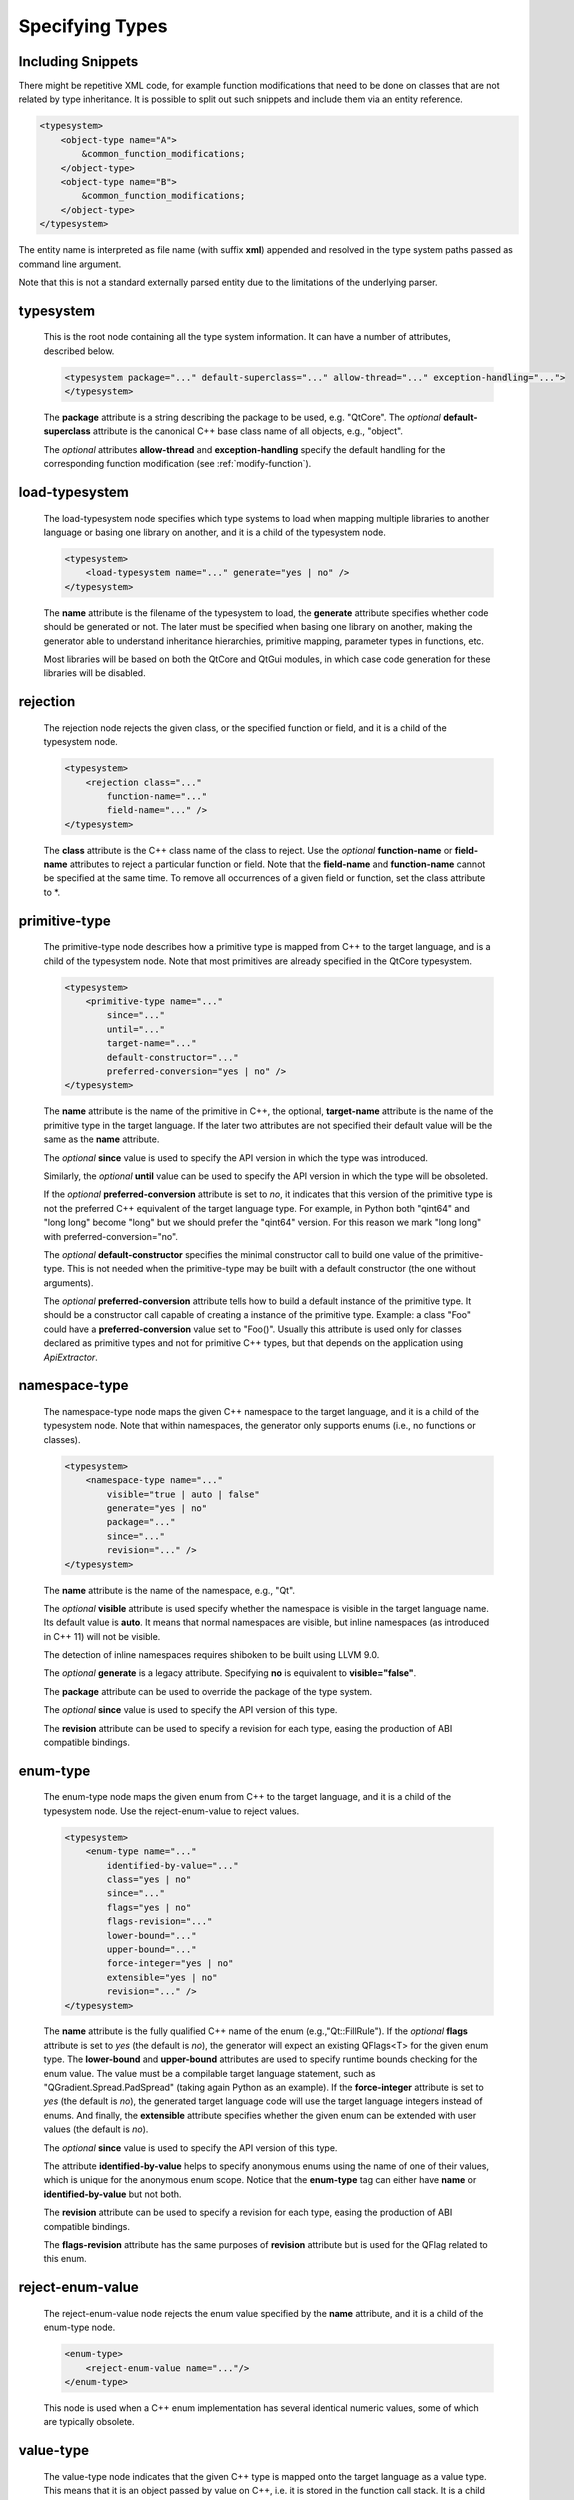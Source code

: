 Specifying Types
----------------

.. _typesystem:

Including Snippets
^^^^^^^^^^^^^^^^^^

There might be repetitive XML code, for example function modifications that
need to be done on classes that are not related by type inheritance.
It is possible to split out such snippets and include them via an entity reference.

.. code-block:: xml

    <typesystem>
        <object-type name="A">
            &common_function_modifications;
        </object-type>
        <object-type name="B">
            &common_function_modifications;
        </object-type>
    </typesystem>

The entity name is interpreted as file name (with suffix **xml**) appended and resolved
in the type system paths passed as command line argument.

Note that this is not a standard externally parsed entity due to the limitations
of the underlying parser.

typesystem
^^^^^^^^^^

    This is the root node containing all the type system information. It can
    have a number of attributes, described below.

    .. code-block:: xml

        <typesystem package="..." default-superclass="..." allow-thread="..." exception-handling="...">
        </typesystem>

    The **package** attribute is a string describing the package to be used,
    e.g. "QtCore".
    The *optional* **default-superclass** attribute is the canonical C++ base class
    name of all objects, e.g., "object".

    The *optional* attributes **allow-thread** and **exception-handling**
    specify the default handling for the corresponding function modification
    (see :ref:`modify-function`).

load-typesystem
^^^^^^^^^^^^^^^

    The load-typesystem node specifies which type systems to load when mapping
    multiple libraries to another language or basing one library on another, and
    it is a child of the typesystem node.

    .. code-block:: xml

        <typesystem>
            <load-typesystem name="..." generate="yes | no" />
        </typesystem>

    The **name** attribute is the filename of the typesystem to load, the
    **generate** attribute specifies whether code should be generated or not. The
    later must be specified when basing one library on another, making the generator
    able to understand inheritance hierarchies, primitive mapping, parameter types
    in functions, etc.

    Most libraries will be based on both the QtCore and QtGui modules, in which
    case code generation for these libraries will be disabled.


rejection
^^^^^^^^^

    The rejection node rejects the given class, or the specified function or
    field, and it is a child of the typesystem node.

    .. code-block:: xml

        <typesystem>
            <rejection class="..."
                function-name="..."
                field-name="..." />
        </typesystem>

    The **class** attribute is the C++ class name of the class to reject. Use the
    *optional* **function-name** or **field-name** attributes to reject a particular
    function or field. Note that the **field-name** and **function-name** cannot
    be specified at the same time. To remove all occurrences of a given field or
    function, set the class attribute to \*.

.. _primitive-type:

primitive-type
^^^^^^^^^^^^^^

    The primitive-type node describes how a primitive type is mapped from C++ to
    the target language, and is a child of the typesystem node. Note that most
    primitives are already specified in the QtCore typesystem.

    .. code-block:: xml

        <typesystem>
            <primitive-type name="..."
                since="..."
                until="..."
                target-name="..."
                default-constructor="..."
                preferred-conversion="yes | no" />
        </typesystem>

    The **name** attribute is the name of the primitive in C++, the optional,
    **target-name** attribute is the name of the primitive type in the target
    language. If the later two attributes are not specified their default value
    will be the same as the **name** attribute.

    The *optional*  **since** value is used to specify the API version in which
    the type was introduced.

    Similarly, the *optional*  **until** value can be used to specify the API
    version in which the type will be obsoleted.

    If the *optional* **preferred-conversion** attribute is set to *no*, it
    indicates that this version of the primitive type is not the preferred C++
    equivalent of the target language type. For example, in Python both "qint64"
    and "long long" become "long" but we should prefer the "qint64" version. For
    this reason we mark "long long" with preferred-conversion="no".

    The *optional* **default-constructor** specifies the minimal constructor
    call to build one value of the primitive-type. This is not needed when the
    primitive-type may be built with a default constructor (the one without
    arguments).

    The *optional* **preferred-conversion** attribute tells how to build a default
    instance of the primitive type. It should be a constructor call capable of
    creating a instance of the primitive type. Example: a class "Foo" could have
    a **preferred-conversion** value set to "Foo()". Usually this attribute is
    used only for classes declared as primitive types and not for primitive C++
    types, but that depends on the application using *ApiExtractor*.


.. _namespace:

namespace-type
^^^^^^^^^^^^^^

    The namespace-type node maps the given C++ namespace to the target language,
    and it is a child of the typesystem node. Note that within namespaces, the
    generator only supports enums (i.e., no functions or classes).

    .. code-block:: xml

        <typesystem>
            <namespace-type name="..."
                visible="true | auto | false"
                generate="yes | no"
                package="..."
                since="..."
                revision="..." />
        </typesystem>

    The **name** attribute is the name of the namespace, e.g., "Qt".

    The *optional* **visible** attribute is used specify whether the
    namespace is visible in the target language name. Its default value is
    **auto**. It means that normal namespaces are visible, but inline namespaces
    (as introduced in C++ 11) will not be visible.

    The detection of inline namespaces requires shiboken to be built
    using LLVM 9.0.

    The *optional* **generate** is a legacy attribute. Specifying
    **no** is equivalent to **visible="false"**.

    The **package** attribute can be used to override the package of the type system.

    The *optional*  **since** value is used to specify the API version of this type.

    The **revision** attribute can be used to specify a revision for each type, easing the
    production of ABI compatible bindings.

enum-type
^^^^^^^^^

    The enum-type node maps the given enum from C++ to the target language,
    and it is a child of the typesystem node. Use the reject-enum-value to
    reject values.

    .. code-block:: xml

        <typesystem>
            <enum-type name="..."
                identified-by-value="..."
                class="yes | no"
                since="..."
                flags="yes | no"
                flags-revision="..."
                lower-bound="..."
                upper-bound="..."
                force-integer="yes | no"
                extensible="yes | no"
                revision="..." />
        </typesystem>

    The **name** attribute is the fully qualified C++ name of the enum
    (e.g.,"Qt::FillRule"). If the *optional* **flags** attribute is set to *yes*
    (the default is *no*), the generator will expect an existing QFlags<T> for the
    given enum type. The **lower-bound** and **upper-bound** attributes are used
    to specify runtime bounds checking for the enum value. The value must be a
    compilable target language statement, such as "QGradient.Spread.PadSpread"
    (taking again Python as an example). If the **force-integer** attribute is
    set to *yes* (the default is *no*), the generated target language code will
    use the target language integers instead of enums. And finally, the
    **extensible** attribute specifies whether the given enum can be extended
    with user values (the default is *no*).

    The *optional*  **since** value is used to specify the API version of this type.

    The attribute **identified-by-value** helps to specify anonymous enums using the
    name of one of their values, which is unique for the anonymous enum scope.
    Notice that the **enum-type** tag can either have **name** or **identified-by-value**
    but not both.

    The **revision** attribute can be used to specify a revision for each type, easing the
    production of ABI compatible bindings.

    The **flags-revision** attribute has the same purposes of **revision** attribute but
    is used for the QFlag related to this enum.


reject-enum-value
^^^^^^^^^^^^^^^^^

    The reject-enum-value node rejects the enum value specified by the **name**
    attribute, and it is a child of the enum-type node.

    .. code-block:: xml

         <enum-type>
             <reject-enum-value name="..."/>
         </enum-type>

    This node is used when a C++ enum implementation has several identical numeric
    values, some of which are typically obsolete.

.. _value-type:

value-type
^^^^^^^^^^

    The value-type node indicates that the given C++ type is mapped onto the target
    language as a value type. This means that it is an object passed by value on C++,
    i.e. it is stored in the function call stack. It is a child of the :ref:`typesystem` node.

    .. code-block:: xml

        <typesystem>
            <value-type  name="..." since="..."
             copyable="yes | no"
             allow-thread="..."
             exception-handling="..."
             hash-function="..."
             stream="yes | no"
             default-constructor="..."
             revision="..." />
        </typesystem>

    The **name** attribute is the fully qualified C++ class name, such as
    "QMatrix" or "QPainterPath::Element". The **copyable** attribute is used to
    force or not specify if this type is copyable. The *optional* **hash-function**
    attribute informs the function name of a hash function for the type.

    The *optional* attribute **stream** specifies whether this type will be able to
    use externally defined operators, like QDataStream << and >>. If equals to **yes**,
    these operators will be called as normal methods within the current class.

    The *optional*  **since** value is used to specify the API version of this type.

    The *optional* **default-constructor** specifies the minimal constructor
    call to build one instance of the value-type. This is not needed when the
    value-type may be built with a default constructor (the one without arguments).
    Usually a code generator may guess a minimal constructor for a value-type based
    on its constructor signatures, thus **default-constructor** is used only in
    very odd cases.

    The **revision** attribute can be used to specify a revision for each type, easing the
    production of ABI compatible bindings.

    The *optional* attributes **allow-thread** and **exception-handling**
    specify the default handling for the corresponding function modification
    (see :ref:`modify-function`).

.. _object-type:

object-type
^^^^^^^^^^^

    The object-type node indicates that the given C++ type is mapped onto the target
    language as an object type. This means that it is an object passed by pointer on
    C++ and it is stored on the heap. It is a child of the :ref:`typesystem` node.

    .. code-block:: xml

        <typesystem>
            <object-type name="..."
             since="..."
             copyable="yes | no"
             allow-thread="..."
             exception-handling="..."
             hash-function="..."
             stream="yes | no"
             revision="..." />
        </typesystem>

    The **name** attribute is the fully qualified C++ class name. If there is no
    C++ base class, the default-superclass attribute can be used to specify a
    superclass for the given type, in the generated target language API. The
    **copyable** and **hash-function** attributes are the same as described for
    :ref:`value-type`.

    The *optional* attribute **stream** specifies whether this type will be able to
    use externally defined operators, like QDataStream << and >>. If equals to **yes**,
    these operators will be called as normal methods within the current class.

    The *optional*  **since** value is used to specify the API version of this type.

    The **revision** attribute can be used to specify a revision for each type, easing the
    production of ABI compatible bindings.

    The *optional* attributes **allow-thread** and **exception-handling**
    specify the default handling for the corresponding function modification
    (see :ref:`modify-function`).

interface-type
^^^^^^^^^^^^^^

    The interface-type node indicates that the given class is replaced by an
    interface pattern when mapping from C++ to the target language. Using the
    interface-type node implicitly makes the given type an :ref:`object-type`.

    .. code-block:: xml

        <typesystem>
            <interface-type name="..."
                since="..."
                package ="..."
                default-superclass ="..."
                revision="..." />
        </typesystem>

    The **name** attribute is the fully qualified C++ class name. The *optional*
    **package** attribute can be used to override the package of the type system.
    If there is no C++ base class, the *optional* **default-superclass** attribute
    can be used to specify a superclass in the generated target language API, for
    the given class.

    The *optional*  **since** value is used to specify the API version of this interface.

    The **revision** attribute can be used to specify a revision for each type, easing the
    production of ABI compatible bindings.

.. _container-type:

container-type
^^^^^^^^^^^^^^

    The container-type node indicates that the given class is a container and
    must be handled using one of the conversion helpers provided by attribute **type**.

    .. code-block:: xml

        <typesystem>
            <container-type name="..."
                since="..."
                type ="..." />
        </typesystem>

    The **name** attribute is the fully qualified C++ class name. The **type**
    attribute is used to indicate what conversion rule will be applied to the
    container. It can be: *list*, *string-list*, *linked-list*, *vector*, *stack*,
    *queue*, *set*, *map*, *multi-map*, *hash*, *multi-hash* or *pair*.

    The *optional*  **since** value is used to specify the API version of this container.

typedef-type
^^^^^^^^^^^^

    The typedef-type allows for specifying typedefs in the typesystem. They
    are mostly equivalent to spelling out the typedef in the included header, which
    is often complicated when trying to wrap libraries whose source code cannot be
    easily extended.

    .. code-block:: xml

        <typesystem>
            <typedef-type name="..."
                source="..."
                since="..." />
        </typesystem>

    The **source** attribute is the source. Example:

    .. code-block:: xml

        <namespace-type name='std'>
            <value-type name='optional' generate='no'/>\n"
        </namespace-type>
        <typedef-type name="IntOptional" source="std::optional&lt;int&gt;"/>

    is equivalent to

    .. code-block:: c++

        typedef std::optional<int> IntOptional;

    The *optional*  **since** value is used to specify the API version of this type.

.. _custom-type:

custom-type
^^^^^^^^^^^

    The custom-type node simply makes the parser aware of the existence of a target
    language type, thus avoiding errors when trying to find a type used in function
    signatures and other places. The proper handling of the custom type is meant to
    be done by a generator using the APIExractor.

    .. code-block:: xml

        <typesystem>
            <custom-type name="..." />
        </typesystem>

    The **name** attribute is the name of the custom type, e.g., "PyObject".

.. _smart-pointer-type:

smart-pointer-type
^^^^^^^^^^^^^^^^^^

    The smart pointer type node indicates that the given class is a smart pointer
    and requires inserting calls to **getter** to access the pointeee.
    Currently, only the **type** *shared* is supported and the usage is limited
    to function return values.
    **ref-count-method** specifies the name of the method used to do reference counting.

    .. code-block:: xml

        <typesystem>
            <smart-pointer-type name="..."
                since="..."
                type="..."
                getter="..."
                ref-count-method="..."/>
            </typesystem>

.. _function:

function
^^^^^^^^

    The function node indicates that the given C++ global function is mapped onto
    the target language.

    .. code-block:: xml

        <typesystem>
            <function signature="..." rename="..." since="..."/>
        </typesystem>

    This tag has some limitations, it doesn't support function modifications, besides you
    can't add a function overload using :ref:`add-function` tag to an existent function.
    These limitation will be addressed in future versions of ApiExtractor.

    The function tag has two *optional* attributes: **since**, whose value is used to specify
    the API version of this function, and **rename**, to modify the function name.

.. _system_include:

system-include
^^^^^^^^^^^^^^

    The optional **system-include** specifies the name of a system include
    file to be parsed. Normally, include files considered to be system
    include files are skipped by the C++ code parser. Its primary use case
    is exposing classes from the STL library.

    .. code-block:: xml

        <typesystem>
            <system-include file-name="memory"/>
        </typesystem>
